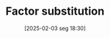 #+title:      Factor substitution
#+date:       [2025-02-03 seg 18:30]
#+filetags:   :placeholder:
#+identifier: 20250203T183016
#+BIBLIOGRAPHY: ~/Org/zotero_refs.bib
#+OPTIONS: num:nil ^:{} toc:nil
